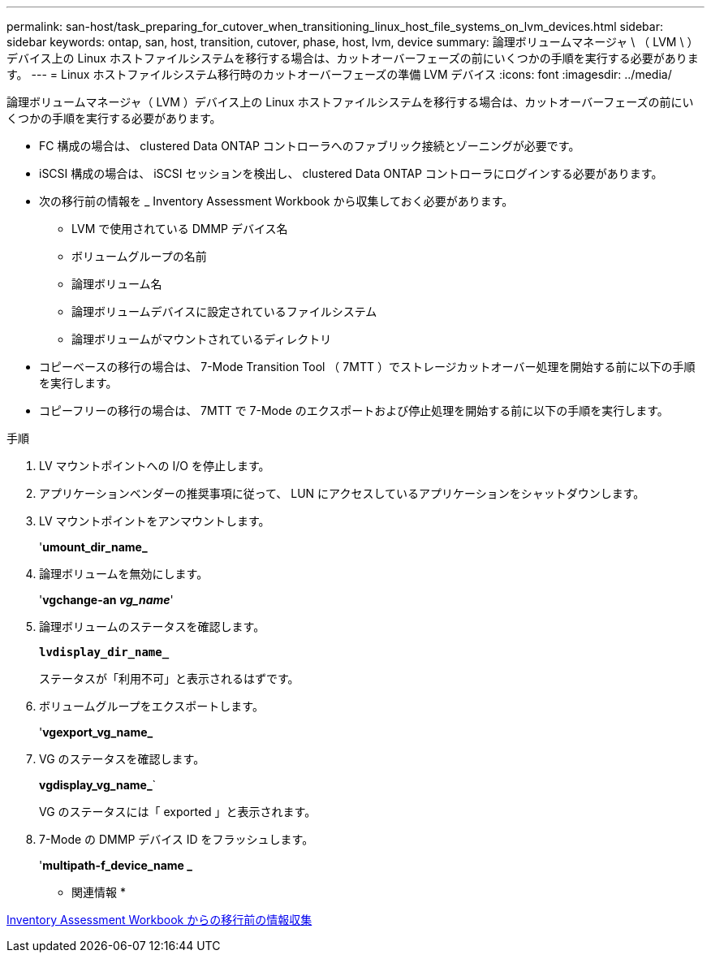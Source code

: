 ---
permalink: san-host/task_preparing_for_cutover_when_transitioning_linux_host_file_systems_on_lvm_devices.html 
sidebar: sidebar 
keywords: ontap, san, host, transition, cutover, phase, host, lvm, device 
summary: 論理ボリュームマネージャ \ （ LVM \ ）デバイス上の Linux ホストファイルシステムを移行する場合は、カットオーバーフェーズの前にいくつかの手順を実行する必要があります。 
---
= Linux ホストファイルシステム移行時のカットオーバーフェーズの準備 LVM デバイス
:icons: font
:imagesdir: ../media/


[role="lead"]
論理ボリュームマネージャ（ LVM ）デバイス上の Linux ホストファイルシステムを移行する場合は、カットオーバーフェーズの前にいくつかの手順を実行する必要があります。

* FC 構成の場合は、 clustered Data ONTAP コントローラへのファブリック接続とゾーニングが必要です。
* iSCSI 構成の場合は、 iSCSI セッションを検出し、 clustered Data ONTAP コントローラにログインする必要があります。
* 次の移行前の情報を _ Inventory Assessment Workbook から収集しておく必要があります。
+
** LVM で使用されている DMMP デバイス名
** ボリュームグループの名前
** 論理ボリューム名
** 論理ボリュームデバイスに設定されているファイルシステム
** 論理ボリュームがマウントされているディレクトリ


* コピーベースの移行の場合は、 7-Mode Transition Tool （ 7MTT ）でストレージカットオーバー処理を開始する前に以下の手順を実行します。
* コピーフリーの移行の場合は、 7MTT で 7-Mode のエクスポートおよび停止処理を開始する前に以下の手順を実行します。


.手順
. LV マウントポイントへの I/O を停止します。
. アプリケーションベンダーの推奨事項に従って、 LUN にアクセスしているアプリケーションをシャットダウンします。
. LV マウントポイントをアンマウントします。
+
'*umount_dir_name_*

. 論理ボリュームを無効にします。
+
'*vgchange-an _vg_name_*'

. 論理ボリュームのステータスを確認します。
+
`*lvdisplay_dir_name_*`

+
ステータスが「利用不可」と表示されるはずです。

. ボリュームグループをエクスポートします。
+
'*vgexport_vg_name_*

. VG のステータスを確認します。
+
*vgdisplay_vg_name_*`

+
VG のステータスには「 exported 」と表示されます。

. 7-Mode の DMMP デバイス ID をフラッシュします。
+
'*multipath-f_device_name _*



* 関連情報 *

xref:task_gathering_pretransition_information_from_inventory_assessment_workbook.adoc[Inventory Assessment Workbook からの移行前の情報収集]
